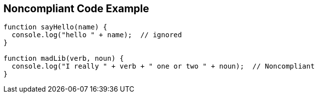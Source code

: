 == Noncompliant Code Example

----
function sayHello(name) {
  console.log("hello " + name);  // ignored
}

function madLib(verb, noun) {
  console.log("I really " + verb + " one or two " + noun);  // Noncompliant
}
----
